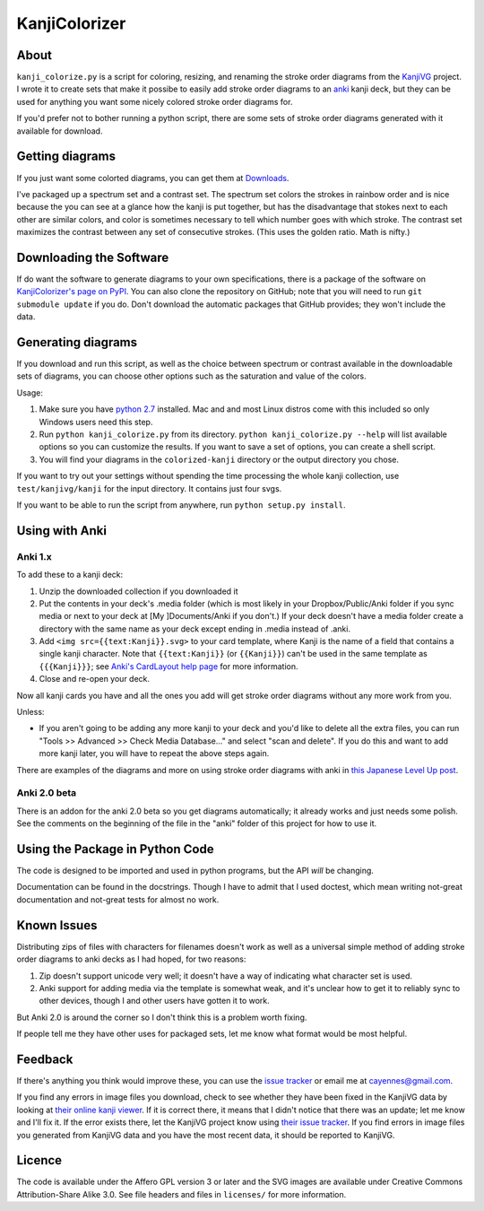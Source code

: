 ==============
KanjiColorizer
==============

About
-----

``kanji_colorize.py`` is a script for coloring, resizing, and renaming the
stroke order diagrams from the `KanjiVG <http://kanjivg.tagaini.net/>`_
project.  I wrote it to create sets that make it possibe to easily add
stroke order diagrams to an `anki <http://ankisrs.net/>`_ kanji deck, but
they can be used for anything you want some nicely colored stroke order
diagrams for.

If you'd prefer not to bother running a python script, there are some
sets of stroke order diagrams generated with it available for download.

Getting diagrams
----------------

If you just want some colorted diagrams, you can get them at 
`Downloads <https://github.com/cayennes/kanji-colorize/downloads>`_.  

I've packaged up a spectrum set and a contrast set. The spectrum set
colors the strokes in rainbow order and is nice because the you can see
at a glance how the kanji is put together, but has the disadvantage that
stokes next to each other are similar colors, and color is sometimes
necessary to tell which number goes with which stroke. The contrast set
maximizes the contrast between any set of consecutive strokes.  (This
uses the golden ratio.  Math is nifty.)

Downloading the Software
------------------------

If do want the software to generate diagrams to your own specifications,
there is a package of the software on `KanjiColorizer's page on PyPI
<http://pypi.python.org/pypi/KanjiColorizer>`_.  You can also clone the
repository on GitHub; note that you will need to run ``git submodule
update`` if you do.  Don't download the automatic packages that GitHub
provides; they won't include the data.

Generating diagrams
-------------------

If you download and run this script, as well as the choice between
spectrum or contrast available in the downloadable sets of diagrams, you
can choose other options such as the saturation and value of the colors.

Usage:

1. Make sure you have `python 2.7 <http://www.python.org/getit/>`_
   installed.  Mac and and most Linux distros come with this included so
   only Windows users need this step.
2. Run ``python kanji_colorize.py`` from its directory.
   ``python kanji_colorize.py --help`` will list available options so you
   can customize the results.  If you want to save a set of options, you 
   can create a shell script.
3. You will find your diagrams in the ``colorized-kanji`` directory or
   the output directory you chose.

If you want to try out your settings without spending the time
processing the whole kanji collection, use ``test/kanjivg/kanji`` for the
input directory.  It contains just four svgs.

If you want to be able to run the script from anywhere, run ``python
setup.py install``.

Using with Anki
---------------

Anki 1.x
````````

To add these to a kanji deck:

1. Unzip the downloaded collection if you downloaded it
2. Put the contents in your deck's .media folder (which is most likely
   in your Dropbox/Public/Anki folder if you sync media or next to your
   deck at [My ]Documents/Anki if you don't.)  If your deck doesn't have
   a media folder create a directory with the same name as your deck
   except ending in .media instead of .anki.
3. Add ``<img src={{text:Kanji}}.svg>`` to your card template, where 
   Kanji is the name of a field that contains a single kanji character.
   Note that ``{{text:Kanji}}`` (or ``{{Kanji}}``) can't be used in the
   same template as ``{{{Kanji}}}``; see 
   `Anki's CardLayout help page <http://ankisrs.net/docs/CardLayout>`_
   for more information.
4. Close and re-open your deck.

Now all kanji cards you have and all the ones you add will get stroke
order diagrams without any more work from you.

Unless:

* If you aren't going to be adding any more kanji to your deck and you'd
  like to delete all the extra files, you can run "Tools >> Advanced >>
  Check Media Database..." and select "scan and delete".  If you do this
  and want to add more kanji later, you will have to repeat the above
  steps again.

There are examples of the diagrams and more on using stroke order
diagrams with anki in `this Japanese Level Up post <http://japaneselevelup.com/2012/03/24/boosting-ankis-power-with-media-enhancements-4-colorful-stroke-order-diagrams/>`_.

Anki 2.0 beta
`````````````
There is an addon for the anki 2.0 beta so you get diagrams
automatically; it already works and just needs some polish.  See the
comments on the beginning of the file in the "anki" folder of this
project for how to use it.

Using the Package in Python Code
--------------------------------

The code is designed to be imported and used in python programs, but the
API *will* be changing.

Documentation can be found in the docstrings.  Though I have to admit
that I used doctest, which mean writing not-great documentation and
not-great tests for almost no work.

Known Issues
------------

Distributing zips of files with characters for filenames doesn't work as
well as a universal simple method of adding stroke order diagrams to
anki decks as I had hoped, for two reasons:

1. Zip doesn't support unicode very well; it doesn't have a way of
   indicating what character set is used.
2. Anki support for adding media via the template is somewhat weak, and
   it's unclear how to get it to reliably sync to other devices, though
   I and other users have gotten it to work.

But Anki 2.0 is around the corner so I don't think this is a problem
worth fixing.

If people tell me they have other uses for packaged sets, let me know
what format would be most helpful.

Feedback
--------

If there's anything you think would improve these, you can use the
`issue tracker <https://github.com/cayennes/kanji-colorize/issues>`_ or
email me at cayennes@gmail.com.

If you find any errors in image files you download, check to see whether
they have been fixed in the KanjiVG data by looking at `their online
kanji viewer <http://kanjivg.tagaini.net/viewer.html>`_.  If it is 
correct there, it means that I didn't notice that there was an update;
let me know and I'll fix it.  If the error exists there, let the KanjiVG
project know using `their issue tracker
<https://github.com/KanjiVG/kanjivg/issues>`_.  If you find errors in
image files you generated from KanjiVG data and you have the most recent
data, it should be reported to KanjiVG.

Licence
-------

The code is available under the Affero GPL version 3 or later and the SVG
images are available under Creative Commons Attribution-Share Alike 3.0.
See file headers and files in ``licenses/`` for more information.
